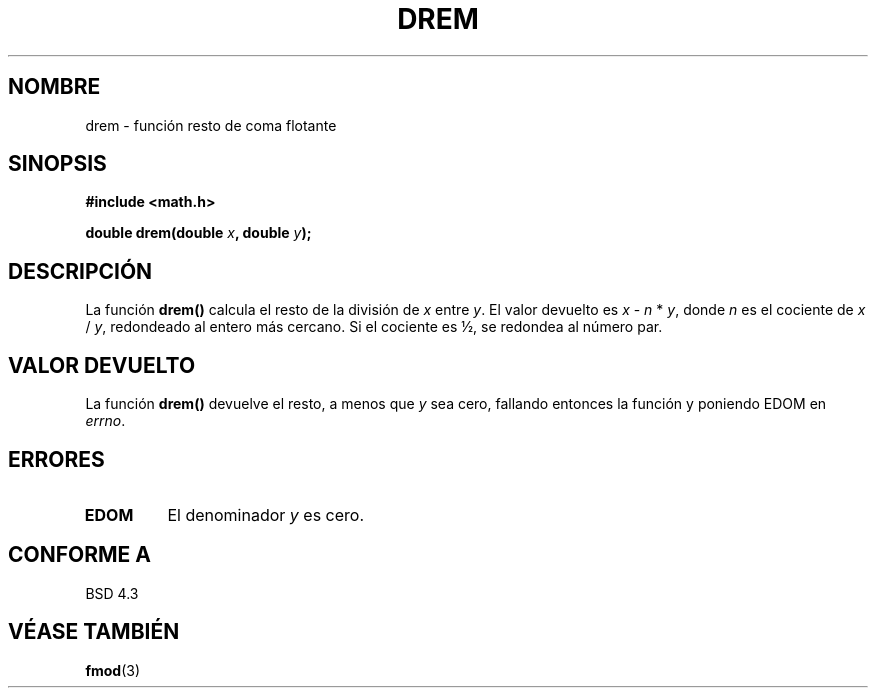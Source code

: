 .\" Copyright 1993 David Metcalfe (david@prism.demon.co.uk)
.\"
.\" Permission is granted to make and distribute verbatim copies of this
.\" manual provided the copyright notice and this permission notice are
.\" preserved on all copies.
.\"
.\" Permission is granted to copy and distribute modified versions of this
.\" manual under the conditions for verbatim copying, provided that the
.\" entire resulting derived work is distributed under the terms of a
.\" permission notice identical to this one
.\" 
.\" Since the Linux kernel and libraries are constantly changing, this
.\" manual page may be incorrect or out-of-date.  The author(s) assume no
.\" responsibility for errors or omissions, or for damages resulting from
.\" the use of the information contained herein.  The author(s) may not
.\" have taken the same level of care in the production of this manual,
.\" which is licensed free of charge, as they might when working
.\" professionally.
.\" 
.\" Formatted or processed versions of this manual, if unaccompanied by
.\" the source, must acknowledge the copyright and authors of this work.
.\"
.\" References consulted:
.\"     Linux libc source code
.\"     Lewine's _POSIX Programmer's Guide_ (O'Reilly & Associates, 1991)
.\"     386BSD man pages
.\" Modified Sat Jul 24 19:45:03 1993 by Rik Faith (faith@cs.unc.edu)
.\"
.\" Traducido al castellano (con permiso) por:
.\" Sebastian Desimone (chipy@argenet.com.ar) (desimone@fasta.edu.ar)
.\" Translation fixed on Fri Apr 24 10:37:35 CEST 1998 by Gerardo
.\" Aburruzaga García <gerardo.aburruzaga@uca.es>
.\"
.TH DREM 3  "21 Enero 1995" "" "Manual del Programador de Linux"
.SH NOMBRE
drem \- función resto de coma flotante
.SH SINOPSIS
.nf
.B #include <math.h>
.sp
.BI "double drem(double " x ", double " y );
.fi
.SH DESCRIPCIÓN
La función \fBdrem()\fP calcula el resto de la división de \fIx\fP entre
\fIy\fP. El valor devuelto es \fIx\fP - \fIn\fP * \fIy\fP, donde \fIn\fP
es el cociente de \fIx\fP / \fIy\fP, redondeado al entero más cercano.
Si el cociente es ½, se redondea al número par.
.SH "VALOR DEVUELTO"
La función \fBdrem()\fP devuelve el resto, a menos que \fIy\fP sea cero,
fallando entonces la función y poniendo EDOM en \fIerrno\fP.
.SH "ERRORES"
.TP
.B EDOM
El denominador \fIy\fP es cero.
.SH "CONFORME A"
BSD 4.3
.SH "VÉASE TAMBIÉN"
.BR fmod (3)
